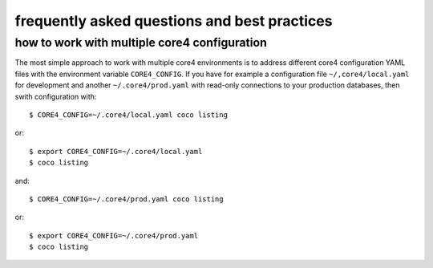 #############################################
frequently asked questions and best practices
#############################################

how to work with multiple core4 configuration
=============================================

The most simple approach to work with multiple core4 environments is to address
different core4 configuration YAML files with the environment variable
``CORE4_CONFIG``. If you have for example a configuration file
``~/,core4/local.yaml`` for development and another ``~/.core4/prod.yaml`` with
read-only connections to your production databases, then swith configuration
with::

    $ CORE4_CONFIG=~/.core4/local.yaml coco listing

or::

    $ export CORE4_CONFIG=~/.core4/local.yaml
    $ coco listing

and::

    $ CORE4_CONFIG=~/.core4/prod.yaml coco listing

or::

    $ export CORE4_CONFIG=~/.core4/prod.yaml
    $ coco listing

